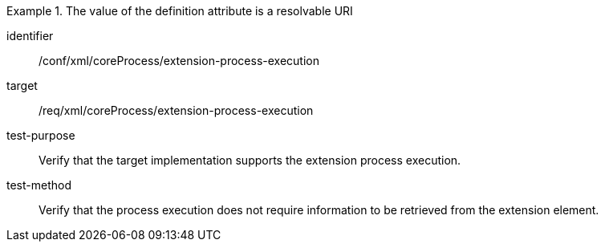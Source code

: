 [abstract_test]
.The value of the definition attribute is a resolvable URI 
====
[%metadata]
identifier:: /conf/xml/coreProcess/extension-process-execution

target:: /req/xml/coreProcess/extension-process-execution
test-purpose:: Verify that the target implementation supports the extension process execution.
test-method:: 
Verify that the process execution does not require information to be retrieved from the extension element.
====